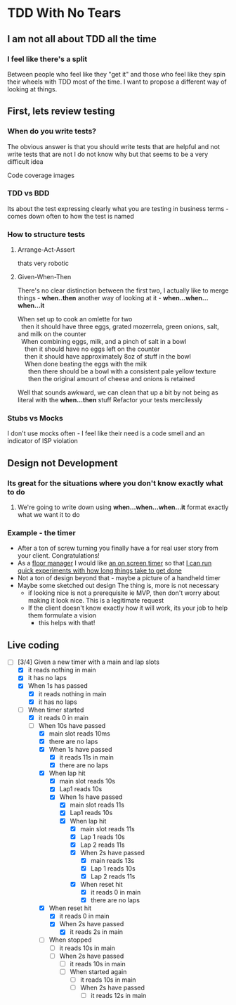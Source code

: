 * TDD With No Tears
** I am not all about TDD all the time
*** I feel like there's a split  
    Between people who feel like they "get it" and those who feel like they spin their wheels with TDD most of the time. I want to propose a different way of looking at things.
** First, lets review testing
*** When do you write tests?
    The obvious answer is that you should write tests that are helpful and not write tests that are not
    I do not know why but that seems to be a very difficult idea
    :joke:
    Code coverage images
    :END:
*** TDD vs BDD 
    Its about the test expressing clearly what you are testing in business terms - comes down often to how the test is named
*** How to structure tests
**** Arrange-Act-Assert 
    :joke:
    thats very robotic
    :END:
**** Given-When-Then
     There's no clear distinction between the first two, I actually like to merge things - *when..then*
     another way of looking at it - *when...when...when...it*
     #+BEGIN_VERSE
     When set up to cook an omlette for two
       then it should have three eggs, grated mozerrela, green onions, salt, and milk on the counter
       When combining eggs, milk, and a pinch of salt in a bowl
         then it should have no eggs left on the counter
         then it should have approximately 8oz of stuff in the bowl
         When done beating the eggs with the milk
           then there should be a bowl with a consistent pale yellow texture
           then the original amount of cheese and onions is retained
     #+END_VERSE
     Well that sounds awkward, we can clean that up a bit by not being as literal with the *when...then* stuff
     Refactor your tests mercilessly
*** Stubs vs Mocks 
    I don't use mocks often - I feel like their need is a code smell and an indicator of ISP violation
** Design not Development
*** Its great for the situations where you *don't* know exactly what to do
**** We're going to write down using *when...when...when...it* format exactly what we want it to do
*** Example - the timer
    - After a ton of screw turning you finally have a for real user story from your client. Congratulations!
    - As a _floor manager_ I would like _an on screen timer_ so that _I can run quick experiments with how long things take to get done_
    - Not a ton of design beyond that - maybe a picture of a handheld timer
    - Maybe some sketched out design
      The thing is, more is not necessary
      - if looking nice is not a prerequisite ie MVP, then don't worry about making it look nice. This is a legitimate request 
      - If the client doesn't know exactly how it will work, its your job to help them formulate a vision
        - this helps with that!
** Live coding
  - [-] [3/4] Given a new timer with a main and lap slots
    - [X] it reads nothing in main
    - [X] it has no laps
    - [X] When 1s has passed
      - [X] it reads nothing in main
      - [X] it has no laps
    - [-] When timer started
      - [X] it reads 0 in main
      - [-] When 10s have passed
        - [X] main slot reads 10ms
        - [X] there are no laps
        - [X] When 1s have passed
          - [X] it reads 11s in main
          - [X] there are no laps
        - [X] When lap hit
          - [X] main slot reads 10s
          - [X] Lap1 reads 10s
          - [X] When 1s have passed
            - [X] main slot reads 11s
            - [X] Lap1 reads 10s
            - [X] When lap hit
              - [X] main slot reads 11s
              - [X] Lap 1 reads 10s
              - [X] Lap 2 reads 11s
              - [X] When 2s have passed
                - [X] main reads 13s
                - [X] Lap 1 reads 10s
                - [X] Lap 2 reads 11s
              - [X] When reset hit
                - [X] it reads 0 in main
                - [X] there are no laps
        - [X] When reset hit
          - [X] it reads 0 in main
          - [X] When 2s have passed
            - [X] it reads 2s in main
        - [ ] When stopped
          - [ ] it reads 10s in main
          - [ ] When 2s have passed
            - [ ] it reads 10s in main
            - [ ] When started again
              - [ ] it reads 10s in main
              - [ ] When 2s have passed
                - [ ] it reads 12s in main

